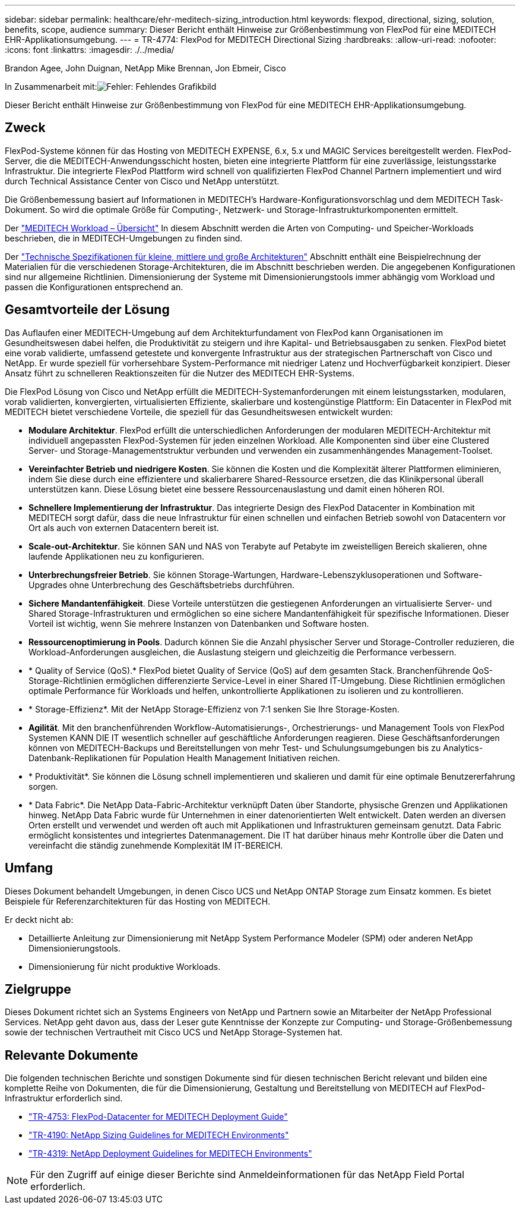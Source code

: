 ---
sidebar: sidebar 
permalink: healthcare/ehr-meditech-sizing_introduction.html 
keywords: flexpod, directional, sizing, solution, benefits, scope, audience 
summary: Dieser Bericht enthält Hinweise zur Größenbestimmung von FlexPod für eine MEDITECH EHR-Applikationsumgebung. 
---
= TR-4774: FlexPod for MEDITECH Directional Sizing
:hardbreaks:
:allow-uri-read: 
:nofooter: 
:icons: font
:linkattrs: 
:imagesdir: ./../media/


Brandon Agee, John Duignan, NetApp Mike Brennan, Jon Ebmeir, Cisco

In Zusammenarbeit mit:image:cisco logo.png["Fehler: Fehlendes Grafikbild"]

[role="lead"]
Dieser Bericht enthält Hinweise zur Größenbestimmung von FlexPod für eine MEDITECH EHR-Applikationsumgebung.



== Zweck

FlexPod-Systeme können für das Hosting von MEDITECH EXPENSE, 6.x, 5.x und MAGIC Services bereitgestellt werden. FlexPod-Server, die die MEDITECH-Anwendungsschicht hosten, bieten eine integrierte Plattform für eine zuverlässige, leistungsstarke Infrastruktur. Die integrierte FlexPod Plattform wird schnell von qualifizierten FlexPod Channel Partnern implementiert und wird durch Technical Assistance Center von Cisco und NetApp unterstützt.

Die Größenbemessung basiert auf Informationen in MEDITECH's Hardware-Konfigurationsvorschlag und dem MEDITECH Task-Dokument. So wird die optimale Größe für Computing-, Netzwerk- und Storage-Infrastrukturkomponenten ermittelt.

Der link:ehr-meditech-sizing_meditech_workload_overview.html["MEDITECH Workload – Übersicht"] In diesem Abschnitt werden die Arten von Computing- und Speicher-Workloads beschrieben, die in MEDITECH-Umgebungen zu finden sind.

Der link:ehr-meditech-sizing_technical_specifications_for_small,_medium_and_large_architectures.html["Technische Spezifikationen für kleine, mittlere und große Architekturen"] Abschnitt enthält eine Beispielrechnung der Materialien für die verschiedenen Storage-Architekturen, die im Abschnitt beschrieben werden. Die angegebenen Konfigurationen sind nur allgemeine Richtlinien. Dimensionierung der Systeme mit Dimensionierungstools immer abhängig vom Workload und passen die Konfigurationen entsprechend an.



== Gesamtvorteile der Lösung

Das Auflaufen einer MEDITECH-Umgebung auf dem Architekturfundament von FlexPod kann Organisationen im Gesundheitswesen dabei helfen, die Produktivität zu steigern und ihre Kapital- und Betriebsausgaben zu senken. FlexPod bietet eine vorab validierte, umfassend getestete und konvergente Infrastruktur aus der strategischen Partnerschaft von Cisco und NetApp. Er wurde speziell für vorhersehbare System-Performance mit niedriger Latenz und Hochverfügbarkeit konzipiert. Dieser Ansatz führt zu schnelleren Reaktionszeiten für die Nutzer des MEDITECH EHR-Systems.

Die FlexPod Lösung von Cisco und NetApp erfüllt die MEDITECH-Systemanforderungen mit einem leistungsstarken, modularen, vorab validierten, konvergierten, virtualisierten Effiziente, skalierbare und kostengünstige Plattform: Ein Datacenter in FlexPod mit MEDITECH bietet verschiedene Vorteile, die speziell für das Gesundheitswesen entwickelt wurden:

* *Modulare Architektur*. FlexPod erfüllt die unterschiedlichen Anforderungen der modularen MEDITECH-Architektur mit individuell angepassten FlexPod-Systemen für jeden einzelnen Workload. Alle Komponenten sind über eine Clustered Server- und Storage-Managementstruktur verbunden und verwenden ein zusammenhängendes Management-Toolset.
* *Vereinfachter Betrieb und niedrigere Kosten*. Sie können die Kosten und die Komplexität älterer Plattformen eliminieren, indem Sie diese durch eine effizientere und skalierbarere Shared-Ressource ersetzen, die das Klinikpersonal überall unterstützen kann. Diese Lösung bietet eine bessere Ressourcenauslastung und damit einen höheren ROI.
* *Schnellere Implementierung der Infrastruktur*. Das integrierte Design des FlexPod Datacenter in Kombination mit MEDITECH sorgt dafür, dass die neue Infrastruktur für einen schnellen und einfachen Betrieb sowohl von Datacentern vor Ort als auch von externen Datacentern bereit ist.
* *Scale-out-Architektur*. Sie können SAN und NAS von Terabyte auf Petabyte im zweistelligen Bereich skalieren, ohne laufende Applikationen neu zu konfigurieren.
* *Unterbrechungsfreier Betrieb*. Sie können Storage-Wartungen, Hardware-Lebenszyklusoperationen und Software-Upgrades ohne Unterbrechung des Geschäftsbetriebs durchführen.
* *Sichere Mandantenfähigkeit*. Diese Vorteile unterstützen die gestiegenen Anforderungen an virtualisierte Server- und Shared Storage-Infrastrukturen und ermöglichen so eine sichere Mandantenfähigkeit für spezifische Informationen. Dieser Vorteil ist wichtig, wenn Sie mehrere Instanzen von Datenbanken und Software hosten.
* *Ressourcenoptimierung in Pools*. Dadurch können Sie die Anzahl physischer Server und Storage-Controller reduzieren, die Workload-Anforderungen ausgleichen, die Auslastung steigern und gleichzeitig die Performance verbessern.
* * Quality of Service (QoS).* FlexPod bietet Quality of Service (QoS) auf dem gesamten Stack. Branchenführende QoS-Storage-Richtlinien ermöglichen differenzierte Service-Level in einer Shared IT-Umgebung. Diese Richtlinien ermöglichen optimale Performance für Workloads und helfen, unkontrollierte Applikationen zu isolieren und zu kontrollieren.
* * Storage-Effizienz*. Mit der NetApp Storage-Effizienz von 7:1 senken Sie Ihre Storage-Kosten.
* *Agilität*. Mit den branchenführenden Workflow-Automatisierungs-, Orchestrierungs- und Management Tools von FlexPod Systemen KANN DIE IT wesentlich schneller auf geschäftliche Anforderungen reagieren. Diese Geschäftsanforderungen können von MEDITECH-Backups und Bereitstellungen von mehr Test- und Schulungsumgebungen bis zu Analytics-Datenbank-Replikationen für Population Health Management Initiativen reichen.
* * Produktivität*. Sie können die Lösung schnell implementieren und skalieren und damit für eine optimale Benutzererfahrung sorgen.
* * Data Fabric*. Die NetApp Data-Fabric-Architektur verknüpft Daten über Standorte, physische Grenzen und Applikationen hinweg. NetApp Data Fabric wurde für Unternehmen in einer datenorientierten Welt entwickelt. Daten werden an diversen Orten erstellt und verwendet und werden oft auch mit Applikationen und Infrastrukturen gemeinsam genutzt. Data Fabric ermöglicht konsistentes und integriertes Datenmanagement. Die IT hat darüber hinaus mehr Kontrolle über die Daten und vereinfacht die ständig zunehmende Komplexität IM IT-BEREICH.




== Umfang

Dieses Dokument behandelt Umgebungen, in denen Cisco UCS und NetApp ONTAP Storage zum Einsatz kommen. Es bietet Beispiele für Referenzarchitekturen für das Hosting von MEDITECH.

Er deckt nicht ab:

* Detaillierte Anleitung zur Dimensionierung mit NetApp System Performance Modeler (SPM) oder anderen NetApp Dimensionierungstools.
* Dimensionierung für nicht produktive Workloads.




== Zielgruppe

Dieses Dokument richtet sich an Systems Engineers von NetApp und Partnern sowie an Mitarbeiter der NetApp Professional Services. NetApp geht davon aus, dass der Leser gute Kenntnisse der Konzepte zur Computing- und Storage-Größenbemessung sowie der technischen Vertrautheit mit Cisco UCS und NetApp Storage-Systemen hat.



== Relevante Dokumente

Die folgenden technischen Berichte und sonstigen Dokumente sind für diesen technischen Bericht relevant und bilden eine komplette Reihe von Dokumenten, die für die Dimensionierung, Gestaltung und Bereitstellung von MEDITECH auf FlexPod-Infrastruktur erforderlich sind.

* https://www.netapp.com/us/media/tr-4753.pdf["TR-4753: FlexPod-Datacenter for MEDITECH Deployment Guide"^]
* https://www.netapp.com/us/media/tr-4190.pdf["TR-4190: NetApp Sizing Guidelines for MEDITECH Environments"^]
* https://fieldportal.netapp.com/content/248456["TR-4319: NetApp Deployment Guidelines for MEDITECH Environments"^]



NOTE: Für den Zugriff auf einige dieser Berichte sind Anmeldeinformationen für das NetApp Field Portal erforderlich.
